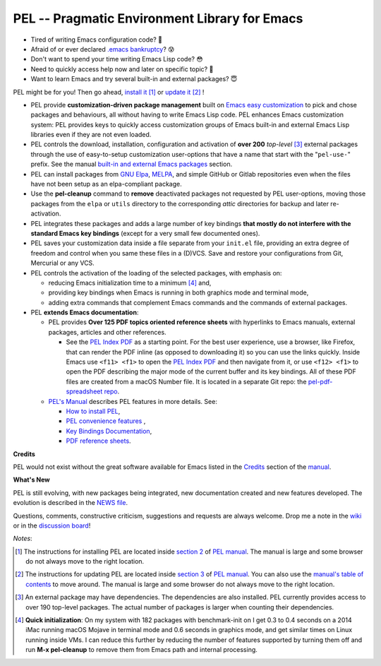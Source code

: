 ==============================================
PEL -- Pragmatic Environment Library for Emacs
==============================================

.. image:: https://img.shields.io/:license-gpl3-blue.svg
   :alt: License
   :target: https://www.gnu.org/licenses/gpl-3.0.html

.. image:: https://img.shields.io/badge/Version->V0.3.1-teal
   :alt: Version
   :target: https://github.com/pierre-rouleau/pel/blob/master/NEWS#changes-since-version-031


- Tired of writing Emacs configuration code? 🤯
- Afraid of or ever declared `.emacs bankruptcy`_? 😰
- Don't want to spend your time writing Emacs Lisp code? 😳
- Need to quickly access help now and later on specific topic? 🤔
- Want to learn Emacs and try several built-in and external packages? 😇

PEL might be for you!  Then go ahead, `install it`_ [1]_
or `update it`_ [2]_ !

- PEL provide **customization-driven package management** built on `Emacs easy
  customization`_ to pick and chose packages and behaviours, all without
  having to write Emacs Lisp code.  PEL enhances Emacs customization system:
  PEL provides keys to quickly access customization groups of Emacs built-in
  and external Emacs Lisp libraries even if they are not even loaded.

- PEL controls the download, installation, configuration and activation of
  **over 200** *top-level* [3]_ external packages through the use of
  easy-to-setup customization user-options that have a name that start with
  the "``pel-use-``" prefix.  See the manual `built-in and external Emacs
  packages`_ section.

- PEL can install packages from `GNU Elpa`_, MELPA_, and simple GitHub or
  Gitlab repositories even when the files have not been setup as an
  elpa-compliant package.

- Use the **pel-cleanup** command to **remove** deactivated packages not
  requested by PEL user-options, moving those packages from the ``elpa``
  or ``utils`` directory to the corresponding *attic* directories for
  backup and later re-activation.

- PEL integrates these packages and adds a large number of key bindings
  **that mostly do not interfere with the standard Emacs key bindings**
  (except for a very small few documented ones).

- PEL saves your customization data inside a file separate from your
  ``init.el`` file, providing an extra degree of freedom and control when you
  same these files in a (D)VCS. Save and restore your configurations from Git,
  Mercurial or any VCS.

- PEL controls the activation of the loading of the selected packages, with
  emphasis on:

  - reducing Emacs initialization time to a minimum [4]_ and,
  - providing key bindings when Emacs is running in both graphics mode and
    terminal mode,
  - adding extra commands that complement Emacs commands and the commands of
    external packages.

- PEL **extends Emacs documentation**:

  - PEL provides **Over 125 PDF topics oriented reference sheets** with
    hyperlinks to Emacs manuals, external packages, articles and other
    references.

    - See the `PEL Index PDF`_ as a starting point.  For the best user
      experience, use a browser, like Firefox, that can render the PDF inline
      (as opposed to downloading it) so you can use the links quickly.  Inside
      Emacs use ``<f11> <f1>`` to open the `PEL Index PDF`_ and then navigate
      from it, or use ``<f12> <f1>`` to open the PDF describing the major mode
      of the current buffer and its key bindings.  All of these PDF files are
      created from a macOS Number file.  It is located in a separate Git repo:
      the `pel-pdf-spreadsheet repo`_.


  - `PEL's Manual`_ describes PEL features in more details. See:

    - `How to install PEL`_,
    - `PEL convenience features`_ ,
    - `Key Bindings Documentation`_,
    - `PDF reference sheets`_.





**Credits**

PEL would not exist without the great software available for Emacs listed in the
`Credits`_ section of the manual_.

**What's New**

PEL is still evolving, with new packages being integrated, new documentation
created and new features developed.  The evolution is described in the `NEWS file`_.

Questions, comments, constructive criticism, suggestions and requests are always welcome.
Drop me a note in the wiki_ or in the `discussion board`_!


*Notes*:

.. [1] The instructions for installing PEL are located inside `section 2`_ of `PEL manual`_.
       The manual is large and some browser do not always move to the right location.
.. [2] The instructions for updating PEL are located inside `section 3`_ of `PEL
       manual`_.  You can also use the `manual's table of contents`_ to move around.
       The manual is large and some browser do not always move to the right location.
.. [3] An external package may have dependencies.  The dependencies are also
       installed. PEL currently provides access to over 190 top-level
       packages. The actual number of packages is larger when counting their dependencies.

.. [4] **Quick initialization**: On my system with 182 packages with benchmark-init on I get 0.3 to 0.4 seconds
       on a 2014 iMac running macOS Mojave in terminal mode and 0.6 seconds in
       graphics mode, and get similar times on Linux running inside VMs.  I
       can reduce this further by reducing the number of features supported by
       turning them off and run **M-x pel-cleanup** to remove them from Emacs
       path and internal processing.

.. links

.. _PEL Key Maps PDF:   https://raw.githubusercontent.com/pierre-rouleau/pel/master/doc/pdf/-pel-key-maps.pdf
.. _PEL Index PDF:      https://raw.githubusercontent.com/pierre-rouleau/pel/master/doc/pdf/-index.pdf
.. _Emacs easy customization:
.. _Emacs customization:       https://www.gnu.org/software/emacs/manual/html_node/emacs/Easy-Customization.html#Easy-Customization
.. _Emacs initialization file: https://www.gnu.org/software/emacs/manual/html_node/emacs/Init-File.html#Init-File
.. _manual:
.. _PEL manual:
.. _PEL's Manual:               doc/pel-manual.rst
.. _Key Bindings Documentation: doc/pel-manual.rst#key-bindings-documentation
.. _PDF reference sheets:       doc/pel-manual.rst#pdf-document-tables
.. _PEL convenience features:   doc/pel-manual.rst#pel-convenience-features
.. _PEL Customization:          doc/pel-manual.rst#pel-customization
.. _built-in and external Emacs packages:
.. _Credits:                    doc/pel-manual.rst#credits
.. _PEL key bindings:           doc/pel-manual.rst#pel-key-bindings
.. _PDF Document tables:        doc/pel-manual.rst#pdf-document-tables
.. _PEL Function Keys Bindings: doc/pel-manual.rst#pel-function-keys-bindings
.. _auto-complete:              https://melpa.org/#/auto-complete
.. _company:                    https://melpa.org/#/company
.. _visible bookmarks:          https://melpa.org/#/bm
.. _which-key:                  https://elpa.gnu.org/packages/which-key.html
.. _.emacs bankruptcy:          https://www.emacswiki.org/emacs/DotEmacsBankruptcy
.. _wiki:                       https://github.com/pierre-rouleau/pel/wiki
.. _install it:
.. _section 2:
.. _How to install PEL:         doc/pel-manual.rst#how-to-install-pel
.. _section 3:
.. _update it:                  doc/pel-manual.rst#updating-pel
.. _NEWS file:                  NEWS
.. _discussion board:           https://github.com/pierre-rouleau/pel/discussions
.. _GNU Elpa:                   https://elpa.gnu.org
.. _MELPA:                      https://melpa.org/#/
.. _manual's table of contents: doc/pel-manual.rst
.. _pel-pdf-spreadsheet repo:   https://github.com/pierre-rouleau/pel-pdf-spreadsheet#readme


..
   -----------------------------------------------------------------------------
